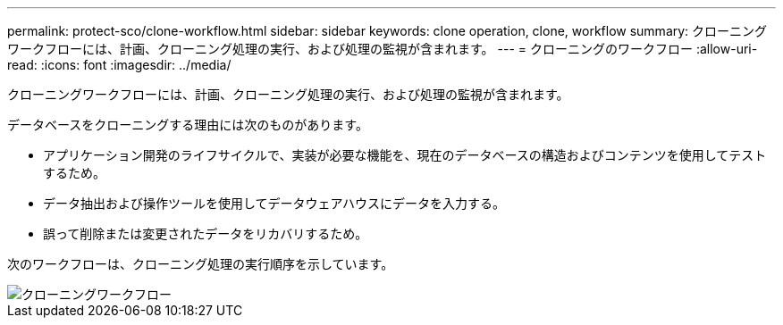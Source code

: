 ---
permalink: protect-sco/clone-workflow.html 
sidebar: sidebar 
keywords: clone operation, clone, workflow 
summary: クローニングワークフローには、計画、クローニング処理の実行、および処理の監視が含まれます。 
---
= クローニングのワークフロー
:allow-uri-read: 
:icons: font
:imagesdir: ../media/


[role="lead"]
クローニングワークフローには、計画、クローニング処理の実行、および処理の監視が含まれます。

データベースをクローニングする理由には次のものがあります。

* アプリケーション開発のライフサイクルで、実装が必要な機能を、現在のデータベースの構造およびコンテンツを使用してテストするため。
* データ抽出および操作ツールを使用してデータウェアハウスにデータを入力する。
* 誤って削除または変更されたデータをリカバリするため。


次のワークフローは、クローニング処理の実行順序を示しています。

image::../media/sco_scc_wfs_clone_workflow.gif[クローニングワークフロー]
